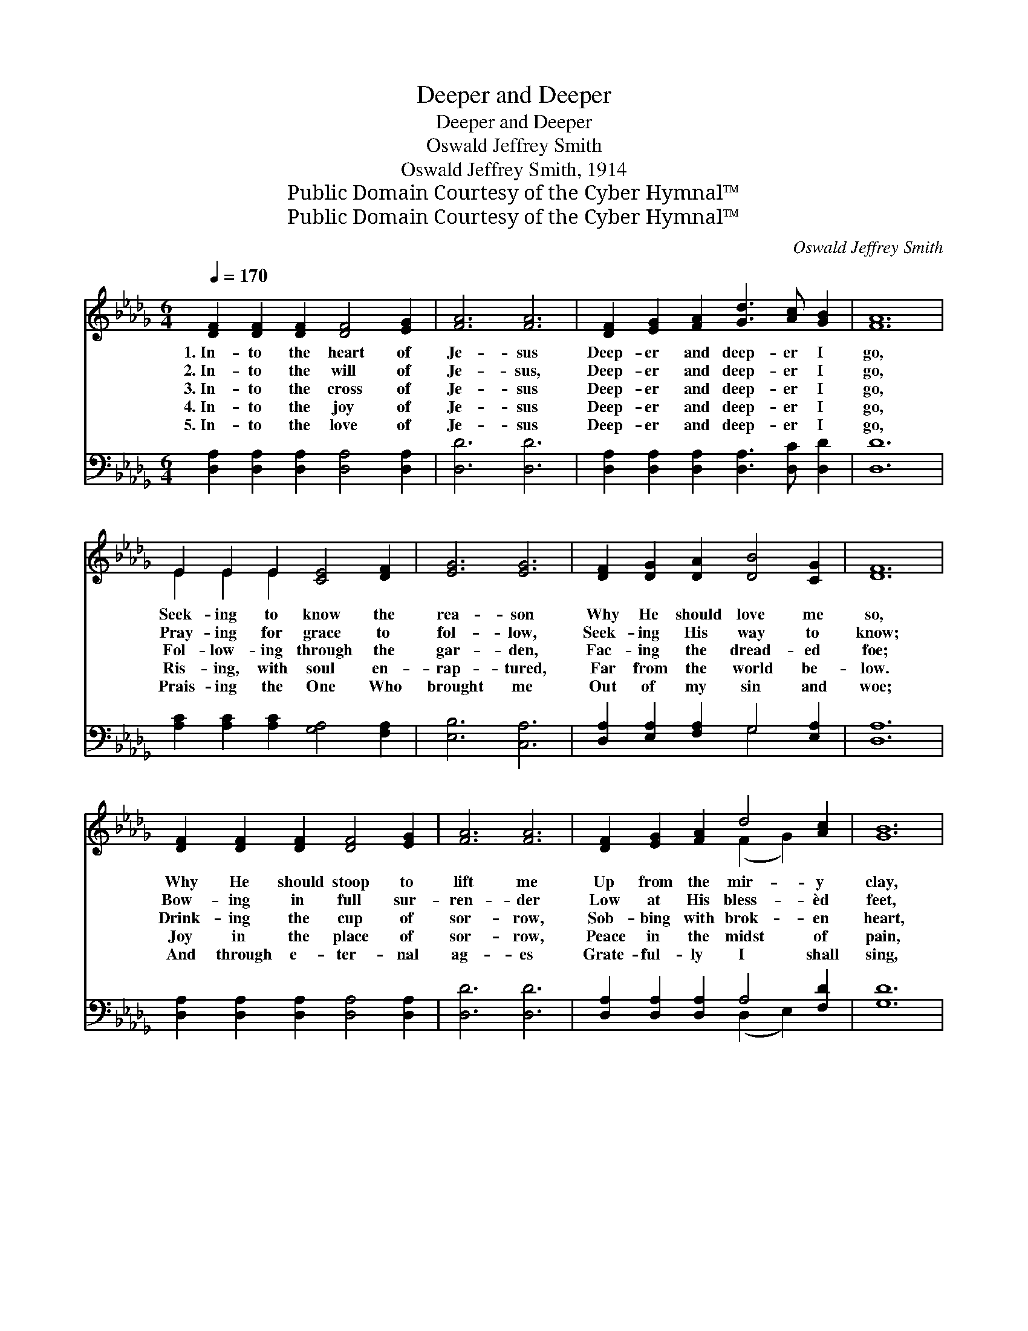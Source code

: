 X:1
T:Deeper and Deeper
T:Deeper and Deeper
T:Oswald Jeffrey Smith
T:Oswald Jeffrey Smith, 1914
T:Public Domain Courtesy of the Cyber Hymnal™
T:Public Domain Courtesy of the Cyber Hymnal™
C:Oswald Jeffrey Smith
Z:Public Domain
Z:Courtesy of the Cyber Hymnal™
%%score ( 1 2 ) ( 3 4 )
L:1/8
Q:1/4=170
M:6/4
K:Db
V:1 treble 
V:2 treble 
V:3 bass 
V:4 bass 
V:1
 [DF]2 [DF]2 [DF]2 [DF]4 [EG]2 | [FA]6 [FA]6 | [DF]2 [EG]2 [FA]2 [Gd]3 [Ac] [GB]2 | [FA]12 | %4
w: 1.~In- to the heart of|Je- sus|Deep- er and deep- er I|go,|
w: 2.~In- to the will of|Je- sus,|Deep- er and deep- er I|go,|
w: 3.~In- to the cross of|Je- sus|Deep- er and deep- er I|go,|
w: 4.~In- to the joy of|Je- sus|Deep- er and deep- er I|go,|
w: 5.~In- to the love of|Je- sus|Deep- er and deep- er I|go,|
 E2 E2 E2 [CE]4 [DF]2 | [EG]6 [EG]6 | [DF]2 [DG]2 [DA]2 [DB]4 [CG]2 | [DF]12 | %8
w: Seek- ing to know the|rea- son|Why He should love me|so,|
w: Pray- ing for grace to|fol- low,|Seek- ing His way to|know;|
w: Fol- low- ing through the|gar- den,|Fac- ing the dread- ed|foe;|
w: Ris- ing, with soul en-|rap- tured,|Far from the world be-|low.|
w: Prais- ing the One Who|brought me|Out of my sin and|woe;|
 [DF]2 [DF]2 [DF]2 [DF]4 [EG]2 | [FA]6 [FA]6 | [DF]2 [EG]2 [FA]2 d4 [Ac]2 | [GB]12 | %12
w: Why He should stoop to|lift me|Up from the mir- y|clay,|
w: Bow- ing in full sur-|ren- der|Low at His bless- èd|feet,|
w: Drink- ing the cup of|sor- row,|Sob- bing with brok- en|heart,|
w: Joy in the place of|sor- row,|Peace in the midst of|pain,|
w: And through e- ter- nal|ag- es|Grate- ful- ly I shall|sing,|
 [Gd]2 [Ac]2 [GB]2 [FA]6 | [GB]2 [FA]2 [EG]2 [DF]6 | [CE]2 [CF]2 [CG]2 [CA]2 [CG]2 [CE]2 | %15
w: Sav- ing my soul,|mak- ing me whole,|Though I had wan- dered a-|
w: Bid- ding Him take,|break me and make,|Till I am mol- ded, com-|
w: “O Sav- ior, help!|Dear Sav- ior, help!|Grace for my weak- ness im-|
w: Je- sus will give,|Je- sus will give;|He will up- hold and sus-|
w: “O how He loved!|O how He loved!|Je- sus, my Lord and my|
 [A,D]12 |] %16
w: way.|
w: plete.|
w: part.”|
w: tain.|
w: king!”|
V:2
 x12 | x12 | x12 | x12 | E2 E2 E2 x6 | x12 | x12 | x12 | x12 | x12 | x6 (F2 G2) x2 | x12 | x12 | %13
 x12 | x12 | x12 |] %16
V:3
 [D,A,]2 [D,A,]2 [D,A,]2 [D,A,]4 [D,A,]2 | [D,D]6 [D,D]6 | %2
 [D,A,]2 [D,A,]2 [D,A,]2 [D,A,]3 [D,C] [D,D]2 | [D,D]12 | [A,C]2 [A,C]2 [A,C]2 [G,A,]4 [F,A,]2 | %5
 [E,B,]6 [C,A,]6 | [D,A,]2 [E,A,]2 [F,A,]2 G,4 [E,A,]2 | [D,A,]12 | %8
 [D,A,]2 [D,A,]2 [D,A,]2 [D,A,]4 [D,A,]2 | [D,D]6 [D,D]6 | [D,A,]2 [D,A,]2 [D,A,]2 A,4 [F,D]2 | %11
 [G,D]12 | [G,B,]2 [G,C]2 [G,D]2 [D,D]6 | [A,,C]2 [A,,C]2 [C,A,]2 [D,A,]6 | %14
 [G,A,]2 [F,A,]2 [E,A,]2 [A,,G,]2 [A,,E,]2 [A,,G,]2 | [D,F,]12 |] %16
V:4
 x12 | x12 | x12 | x12 | x12 | x12 | x6 G,4 x2 | x12 | x12 | x12 | x6 (D,2 E,2) x2 | x12 | x12 | %13
 x12 | x12 | x12 |] %16

